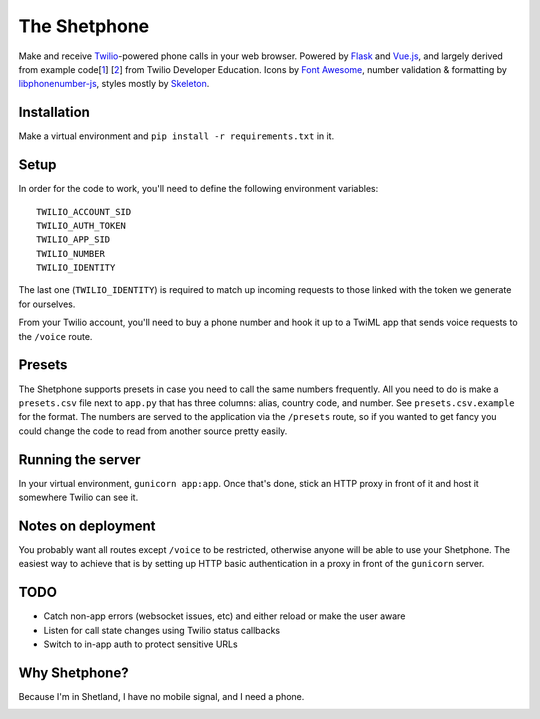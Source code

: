 =============
The Shetphone
=============

Make and receive Twilio_-powered phone calls in your web browser.
Powered by Flask_ and Vue.js_, and largely derived from example code[1_] [2_] from Twilio Developer Education.
Icons by `Font Awesome`_, number validation & formatting by libphonenumber-js_, styles mostly by Skeleton_.

.. _Twilio: https://www.twilio.com/
.. _Flask: http://flask.pocoo.org/
.. _Vue.js: https://vuejs.org/
.. _`Font Awesome`: http://fontawesome.io/
.. _libphonenumber-js: https://github.com/catamphetamine/libphonenumber-js
.. _Skeleton: http://getskeleton.com/
.. _1: https://github.com/TwilioDevEd/clicktocall-flask
.. _2: https://github.com/TwilioDevEd/browser-dialer-vue

Installation
============

Make a virtual environment and ``pip install -r requirements.txt`` in it.

Setup
=====

In order for the code to work, you'll need to define the following environment variables::

    TWILIO_ACCOUNT_SID
    TWILIO_AUTH_TOKEN
    TWILIO_APP_SID
    TWILIO_NUMBER
    TWILIO_IDENTITY

The last one (``TWILIO_IDENTITY``) is required to match up incoming requests to those linked with the token we generate for ourselves.

From your Twilio account, you'll need to buy a phone number and hook it up to a TwiML app that sends voice requests to the ``/voice`` route.

Presets
=======

The Shetphone supports presets in case you need to call the same numbers frequently.
All you need to do is make a ``presets.csv`` file next to ``app.py`` that has three columns: alias, country code, and number.
See ``presets.csv.example`` for the format.
The numbers are served to the application via the ``/presets`` route, so if you wanted to get fancy you could change the code to read from another source pretty easily.

Running the server
==================

In your virtual environment, ``gunicorn app:app``.
Once that's done, stick an HTTP proxy in front of it and host it somewhere Twilio can see it.

Notes on deployment
===================

You probably want all routes except ``/voice`` to be restricted, otherwise anyone will be able to use your Shetphone.
The easiest way to achieve that is by setting up HTTP basic authentication in a proxy in front of the ``gunicorn`` server.

TODO
====
* Catch non-app errors (websocket issues, etc) and either reload or make the user aware
* Listen for call state changes using Twilio status callbacks
* Switch to in-app auth to protect sensitive URLs

Why Shetphone?
==============

Because I'm in Shetland, I have no mobile signal, and I need a phone.

.. image:: https://upload.wikimedia.org/wikipedia/commons/thumb/0/0a/Flag_of_Shetland.svg/200px-Flag_of_Shetland.svg.png
    :height: 120 px
    :width: 200 px
    :scale: 50 %
    :align: center
    :target: http://www.shetland.org/
